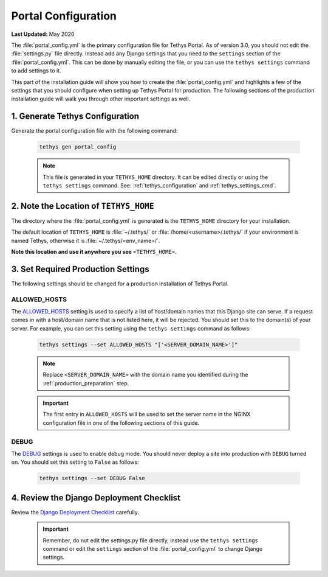 .. _production_portal_config:

********************
Portal Configuration
********************

**Last Updated:** May 2020

The :file:`portal_config.yml` is the primary configuration file for Tethys Portal. As of version 3.0, you should not edit the :file:`settings.py` file directly. Instead add any Django settings that you need to the ``settings`` section of the :file:`portal_config.yml`. This can be done by manually editing the file, or you can use the ``tethys settings`` command to add settings to it.

This part of the installation guide will show you how to create the :file:`portal_config.yml` and highlights a few of the settings that you should configure when setting up Tethys Portal for production. The following sections of the production installation guide will walk you through other important settings as well.

1. Generate Tethys Configuration
================================

Generate the portal configuration file with the following command:

    .. code-block::

            tethys gen portal_config

    .. note::

        This file is generated in your ``TETHYS_HOME`` directory. It can be edited directly or using the ``tethys settings`` command. See: :ref:`tethys_configuration` and :ref:`tethys_settings_cmd`.

2. Note the Location of ``TETHYS_HOME``
=======================================

The directory where the :file:`portal_config.yml` is generated is the ``TETHYS_HOME`` directory for your installation.

The default location of ``TETHYS_HOME`` is :file:`~/.tethys/` or :file:`/home/<username>/.tethys/` if your environment is named Tethys, otherwise it is :file:`~/.tethys/<env_name>/`.

**Note this location and use it anywhere you see** ``<TETHYS_HOME>``.

3. Set Required Production Settings
===================================

The following settings should be changed for a production installation of Tethys Portal.

ALLOWED_HOSTS
-------------

The `ALLOWED_HOSTS <https://docs.djangoproject.com/en/3.0/ref/settings/#allowed-hosts>`_ setting is used to specify a list of host/domain names that this Django site can serve. If a request comes in with a host/domain name that is not listed here, it will be rejected. You should set this to the domain(s) of your server. For example, you can set this setting using the ``tethys settings`` command as follows:

    .. code-block:: bash

        tethys settings --set ALLOWED_HOSTS "['<SERVER_DOMAIN_NAME>']"

    .. note::

        Replace ``<SERVER_DOMAIN_NAME>`` with the domain name you identified during the :ref:`production_preparation` step.

    .. important::

        The first entry in ``ALLOWED_HOSTS`` will be used to set the server name in the NGINX configuration file in one of the following sections of this guide.

DEBUG
-----

The `DEBUG <https://docs.djangoproject.com/en/3.0/ref/settings/#debug>`_ settings is used to enable debug mode. You should never deploy a site into production with ``DEBUG`` turned on. You should set this setting to ``False`` as follows:

    .. code-block:: bash

        tethys settings --set DEBUG False

4. Review the Django Deployment Checklist
=========================================

Review the `Django Deployment Checklist <https://docs.djangoproject.com/en/2.2/howto/deployment/checklist/>`_ carefully.

    .. important::

        Remember, do not edit the settings.py file directly, instead use the ``tethys settings`` command or edit the ``settings`` section of the :file:`portal_config.yml` to change Django settings.
